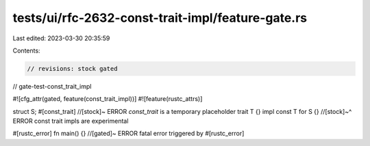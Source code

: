 tests/ui/rfc-2632-const-trait-impl/feature-gate.rs
==================================================

Last edited: 2023-03-30 20:35:59

Contents:

.. code-block:: rs

    // revisions: stock gated
// gate-test-const_trait_impl

#![cfg_attr(gated, feature(const_trait_impl))]
#![feature(rustc_attrs)]

struct S;
#[const_trait] //[stock]~ ERROR `const_trait` is a temporary placeholder
trait T {}
impl const T for S {}
//[stock]~^ ERROR const trait impls are experimental

#[rustc_error]
fn main() {} //[gated]~ ERROR fatal error triggered by #[rustc_error]


